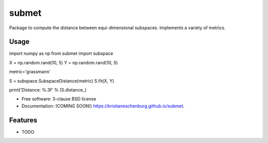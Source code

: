 ======
submet
======

.. image:: https://img.shields.io/travis/kristianeschenburg/submet.svg
        :target: https://travis-ci.org/kristianeschenburg/submet

.. image:: https://img.shields.io/pypi/v/submet.svg
        :target: https://pypi.python.org/pypi/submet


Package to compute the distance between equi-dimensional subspaces.  Implements a variety of metrics.

Usage
--------

import numpy as np
from submet import subspace

X = np.random.rand(10, 5)
Y = np.random.rand(10, 5)

metric='grassmann'

S = subspace.SubspaceDistance(metric)
S.fit(X, Y)

print('Distance: %.3f' % (S.distance_)


* Free software: 3-clause BSD license
* Documentation: (COMING SOON!) https://kristianeschenburg.github.io/submet.

Features
--------

* TODO
